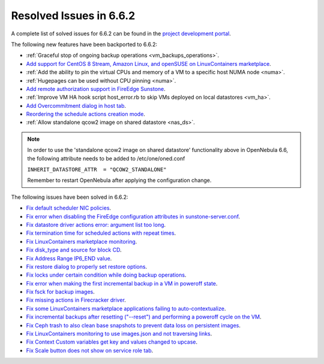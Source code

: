 .. _resolved_issues_662:

Resolved Issues in 6.6.2
--------------------------------------------------------------------------------

A complete list of solved issues for 6.6.2 can be found in the `project development portal <https://github.com/OpenNebula/one/milestone/66?closed=1>`__.

The following new features have been backported to 6.6.2:

- :ref:`Graceful stop of ongoing backup operations <vm_backups_operations>`.
- `Add support for CentOS 8 Stream, Amazon Linux, and openSUSE on LinuxContainers marketplace <https://github.com/OpenNebula/one/issues/3178>`__.
- :ref:`Add the ability to pin the virtual CPUs and memory of a VM to a specific host NUMA node <numa>`.
- :ref:`Hugepages can be used without CPU pinning <numa>`.
- `Add remote authorization support in FireEdge Sunstone <https://github.com/OpenNebula/one/issues/6112>`__.
- :ref:`Improve VM HA hook script host_error.rb to skip VMs deployed on local datastores <vm_ha>`.
- `Add Overcommitment dialog in host tab <https://github.com/OpenNebula/one/issues/5755>`__.
- `Reordering the schedule actions creation mode <https://github.com/OpenNebula/one/issues/6091>`__.
- :ref:`Allow standalone qcow2 image on shared datastore <nas_ds>`.

.. note::

   In order to use the 'standalone qcow2 image on shared datastore' functionality above in OpenNebula 6.6, the following attribute needs to be added to /etc/one/oned.conf

   ``INHERIT_DATASTORE_ATTR  = "QCOW2_STANDALONE"``

   Remember to restart OpenNebula after applying the configuration change.

The following issues have been solved in 6.6.2:

- `Fix default scheduler NIC policies <https://github.com/OpenNebula/one/issues/6149>`__.
- `Fix error when disabling the FireEdge configuration attributes in sunstone-server.conf <https://github.com/OpenNebula/one/issues/6163>`__.
- `Fix datastore driver actions error: argument list too long <https://github.com/OpenNebula/one/issues/6162>`__.
- `Fix termination time for scheduled actions with repeat times <https://github.com/OpenNebula/one/issues/6181>`__.
- `Fix LinuxContainers marketplace monitoring <https://github.com/OpenNebula/one/issues/6184>`__.
- `Fix disk_type and source for block CD <https://github.com/OpenNebula/one/issues/6140>`__.
- `Fix Address Range IP6_END value <https://github.com/OpenNebula/one/issues/6156>`__.
- `Fix restore dialog to properly set restore options <https://github.com/OpenNebula/one/issues/6187>`__.
- `Fix locks under certain condition while doing backup operations <https://github.com/OpenNebula/one/issues/6199>`__.
- `Fix error when making the first incremental backup in a VM in poweroff state <https://github.com/OpenNebula/one/issues/6200>`__.
- `Fix fsck for backup images <https://github.com/OpenNebula/one/issues/6195>`__.
- `Fix missing actions in Firecracker driver <https://github.com/OpenNebula/one/issues/6173>`__.
- `Fix some LinuxContainers marketplace applications failing to auto-contextualize <https://github.com/OpenNebula/one/issues/6190>`__.
- `Fix incremental backups after resetting ("--reset") and performing a poweroff cycle on the VM <https://github.com/OpenNebula/one/issues/6206>`__.
- `Fix Ceph trash to also clean base snapshots to prevent data loss on persistent images <https://github.com/OpenNebula/one/issues/6207>`__.
- `Fix LinuxContainers monitoring to use images.json and not traversing links <https://github.com/OpenNebula/one/issues/6171>`__.
- `Fix Context Custom variables get key and values changed to upcase <https://github.com/OpenNebula/one/issues/6201>`__.
- `Fix Scale button does not show on service role tab <https://github.com/OpenNebula/one/issues/6164>`__.
